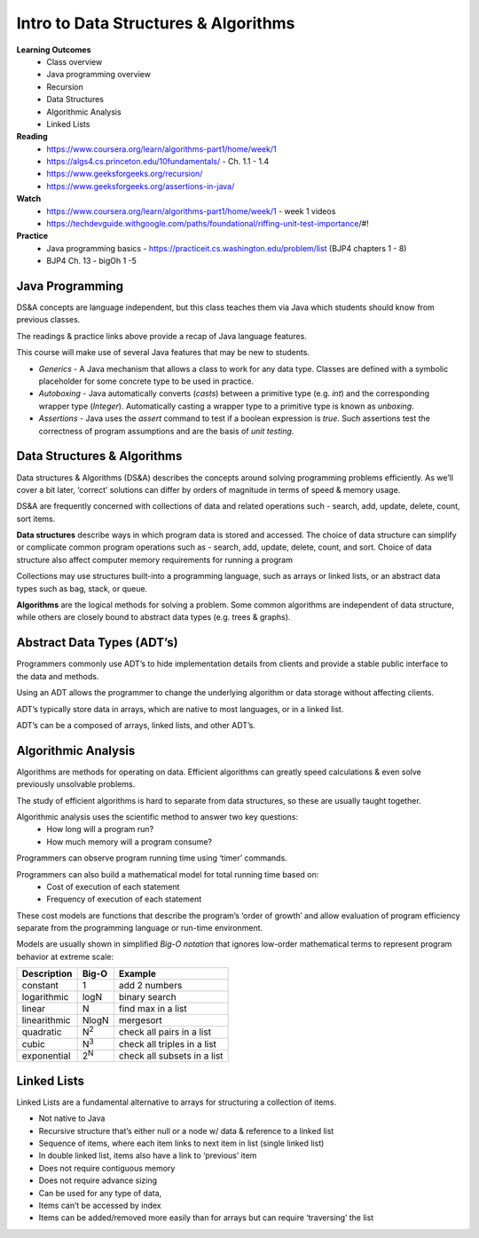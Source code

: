 Intro to Data Structures & Algorithms
====
**Learning Outcomes**
  - Class overview
  - Java programming overview
  - Recursion
  - Data Structures
  - Algorithmic Analysis
  - Linked Lists

**Reading**
  - https://www.coursera.org/learn/algorithms-part1/home/week/1  
  - https://algs4.cs.princeton.edu/10fundamentals/ - Ch. 1.1 - 1.4
  - https://www.geeksforgeeks.org/recursion/
  - https://www.geeksforgeeks.org/assertions-in-java/  
 
**Watch**
  - https://www.coursera.org/learn/algorithms-part1/home/week/1 - week 1 videos
  - https://techdevguide.withgoogle.com/paths/foundational/riffing-unit-test-importance/#! 
 
**Practice**
  - Java programming basics - https://practiceit.cs.washington.edu/problem/list (BJP4 chapters 1 - 8)
  - BJP4 Ch. 13 - bigOh 1 -5
 
Java Programming
----
DS&A concepts are language independent, but this class teaches them via Java which students should know from previous classes.

The readings & practice links above provide a recap of Java language features.

This course will make use of several Java features that may be new to students.

- *Generics* - A Java mechanism that allows a class to work for any data type. Classes are defined with a symbolic placeholder for some concrete type to be used in practice.
- *Autoboxing* - Java automatically converts (*casts*) between a primitive type (e.g. *int*) and the corresponding wrapper type (*Integer*).  Automatically casting a wrapper type to a primitive type is known as *unboxing*.
- *Assertions* - Java uses the *assert* command to test if a boolean expression is *true*. Such assertions test the correctness of program assumptions and are the basis of *unit testing*.

Data Structures & Algorithms
----

Data structures & Algorithms (DS&A) describes the concepts around solving programming problems efficiently. As we’ll cover a bit later, ‘correct’ solutions can differ by orders of magnitude in terms of speed & memory usage.

DS&A are frequently concerned with collections of data and related operations such - search, add, update, delete, count,  sort items.

**Data structures** describe ways in which program data is stored and accessed. The choice of data structure can simplify or complicate common program operations such as - search, add, update, delete, count, and sort. Choice of data structure also affect computer memory requirements for running a program

Collections may use structures built-into a programming language, such as arrays or linked lists, or an abstract data types such as bag, stack, or queue.

**Algorithms** are the logical methods for solving a problem. Some common algorithms are independent of data structure, while others are closely bound to abstract data types (e.g. trees & graphs). 

Abstract Data Types (ADT’s)
----
Programmers commonly use ADT’s to hide implementation details from clients and provide a stable public interface to the data and methods.

Using an ADT allows the programmer to change the underlying algorithm or data storage without affecting clients.

ADT’s typically store data in arrays, which are native to most languages, or in a linked list.

ADT’s can be a composed of arrays, linked lists, and other ADT’s.

Algorithmic Analysis
----
Algorithms are methods for operating on data. Efficient algorithms can greatly speed calculations & even solve previously unsolvable problems.

The study of efficient algorithms is hard to separate from data structures, so these are usually taught together.

Algorithmic analysis uses the scientific method to answer two key questions:
  - How long will a program run?
  - How much memory will a program consume?

Programmers can observe program running time using ‘timer’ commands.

Programmers can also build a mathematical model for total running time based on:
  - Cost of execution of each statement
  - Frequency of execution of each statement

These cost models are functions that describe the program’s ‘order of growth’ and allow  evaluation of program efficiency separate from the programming language or run-time environment.

Models are usually shown in simplified *Big-O notation* that ignores low-order mathematical terms to represent program behavior at extreme scale:

================  ================== ===================================
Description         Big-O             Example
================  ================== ===================================
constant          1                  add 2 numbers
logarithmic       logN               binary search
linear            N                  find max in a list
linearithmic      NlogN              mergesort
quadratic         N\ :sup:`2`        check all pairs in a list
cubic             N\ :sup:`3`        check all triples in a list
exponential       2\ :sup:`N`        check all subsets in a list
================  ================== ===================================


Linked Lists
------------
Linked Lists are a fundamental alternative to arrays for structuring a collection of items.

- Not native to Java
- Recursive structure that’s either null or a node w/ data & reference to a linked list
- Sequence of items, where each item links to next item in list (single linked list)
- In double linked list, items also have a link to ‘previous’ item
- Does not require contiguous memory
- Does not require advance sizing
- Can be used for any type of data,
- Items can’t be accessed by index
- Items can be added/removed more easily than for arrays but can require ‘traversing’ the list
